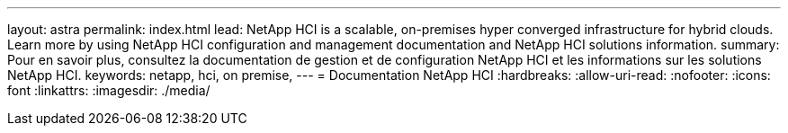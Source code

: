 ---
layout: astra 
permalink: index.html 
lead: NetApp HCI is a scalable, on-premises hyper converged infrastructure for hybrid clouds. Learn more by using NetApp HCI configuration and management documentation and NetApp HCI solutions information. 
summary: Pour en savoir plus, consultez la documentation de gestion et de configuration NetApp HCI et les informations sur les solutions NetApp HCI. 
keywords: netapp, hci, on premise, 
---
= Documentation NetApp HCI
:hardbreaks:
:allow-uri-read: 
:nofooter: 
:icons: font
:linkattrs: 
:imagesdir: ./media/


